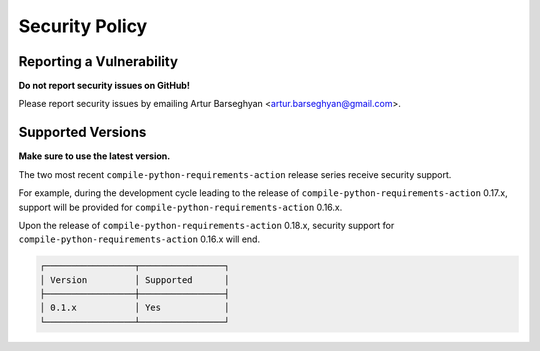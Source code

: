 Security Policy
===============
Reporting a Vulnerability
-------------------------
**Do not report security issues on GitHub!**

Please report security issues by emailing Artur Barseghyan
<artur.barseghyan@gmail.com>.

Supported Versions
------------------
**Make sure to use the latest version.**

The two most recent ``compile-python-requirements-action`` release series
receive security support.

For example, during the development cycle leading to the release
of ``compile-python-requirements-action`` 0.17.x, support will be provided for
``compile-python-requirements-action`` 0.16.x.

Upon the release of ``compile-python-requirements-action`` 0.18.x, security
support for ``compile-python-requirements-action`` 0.16.x will end.

.. code-block:: text

    ┌─────────────────┬────────────────┐
    │ Version         │ Supported      │
    ├─────────────────┼────────────────┤
    │ 0.1.x           │ Yes            │
    └─────────────────┴────────────────┘
